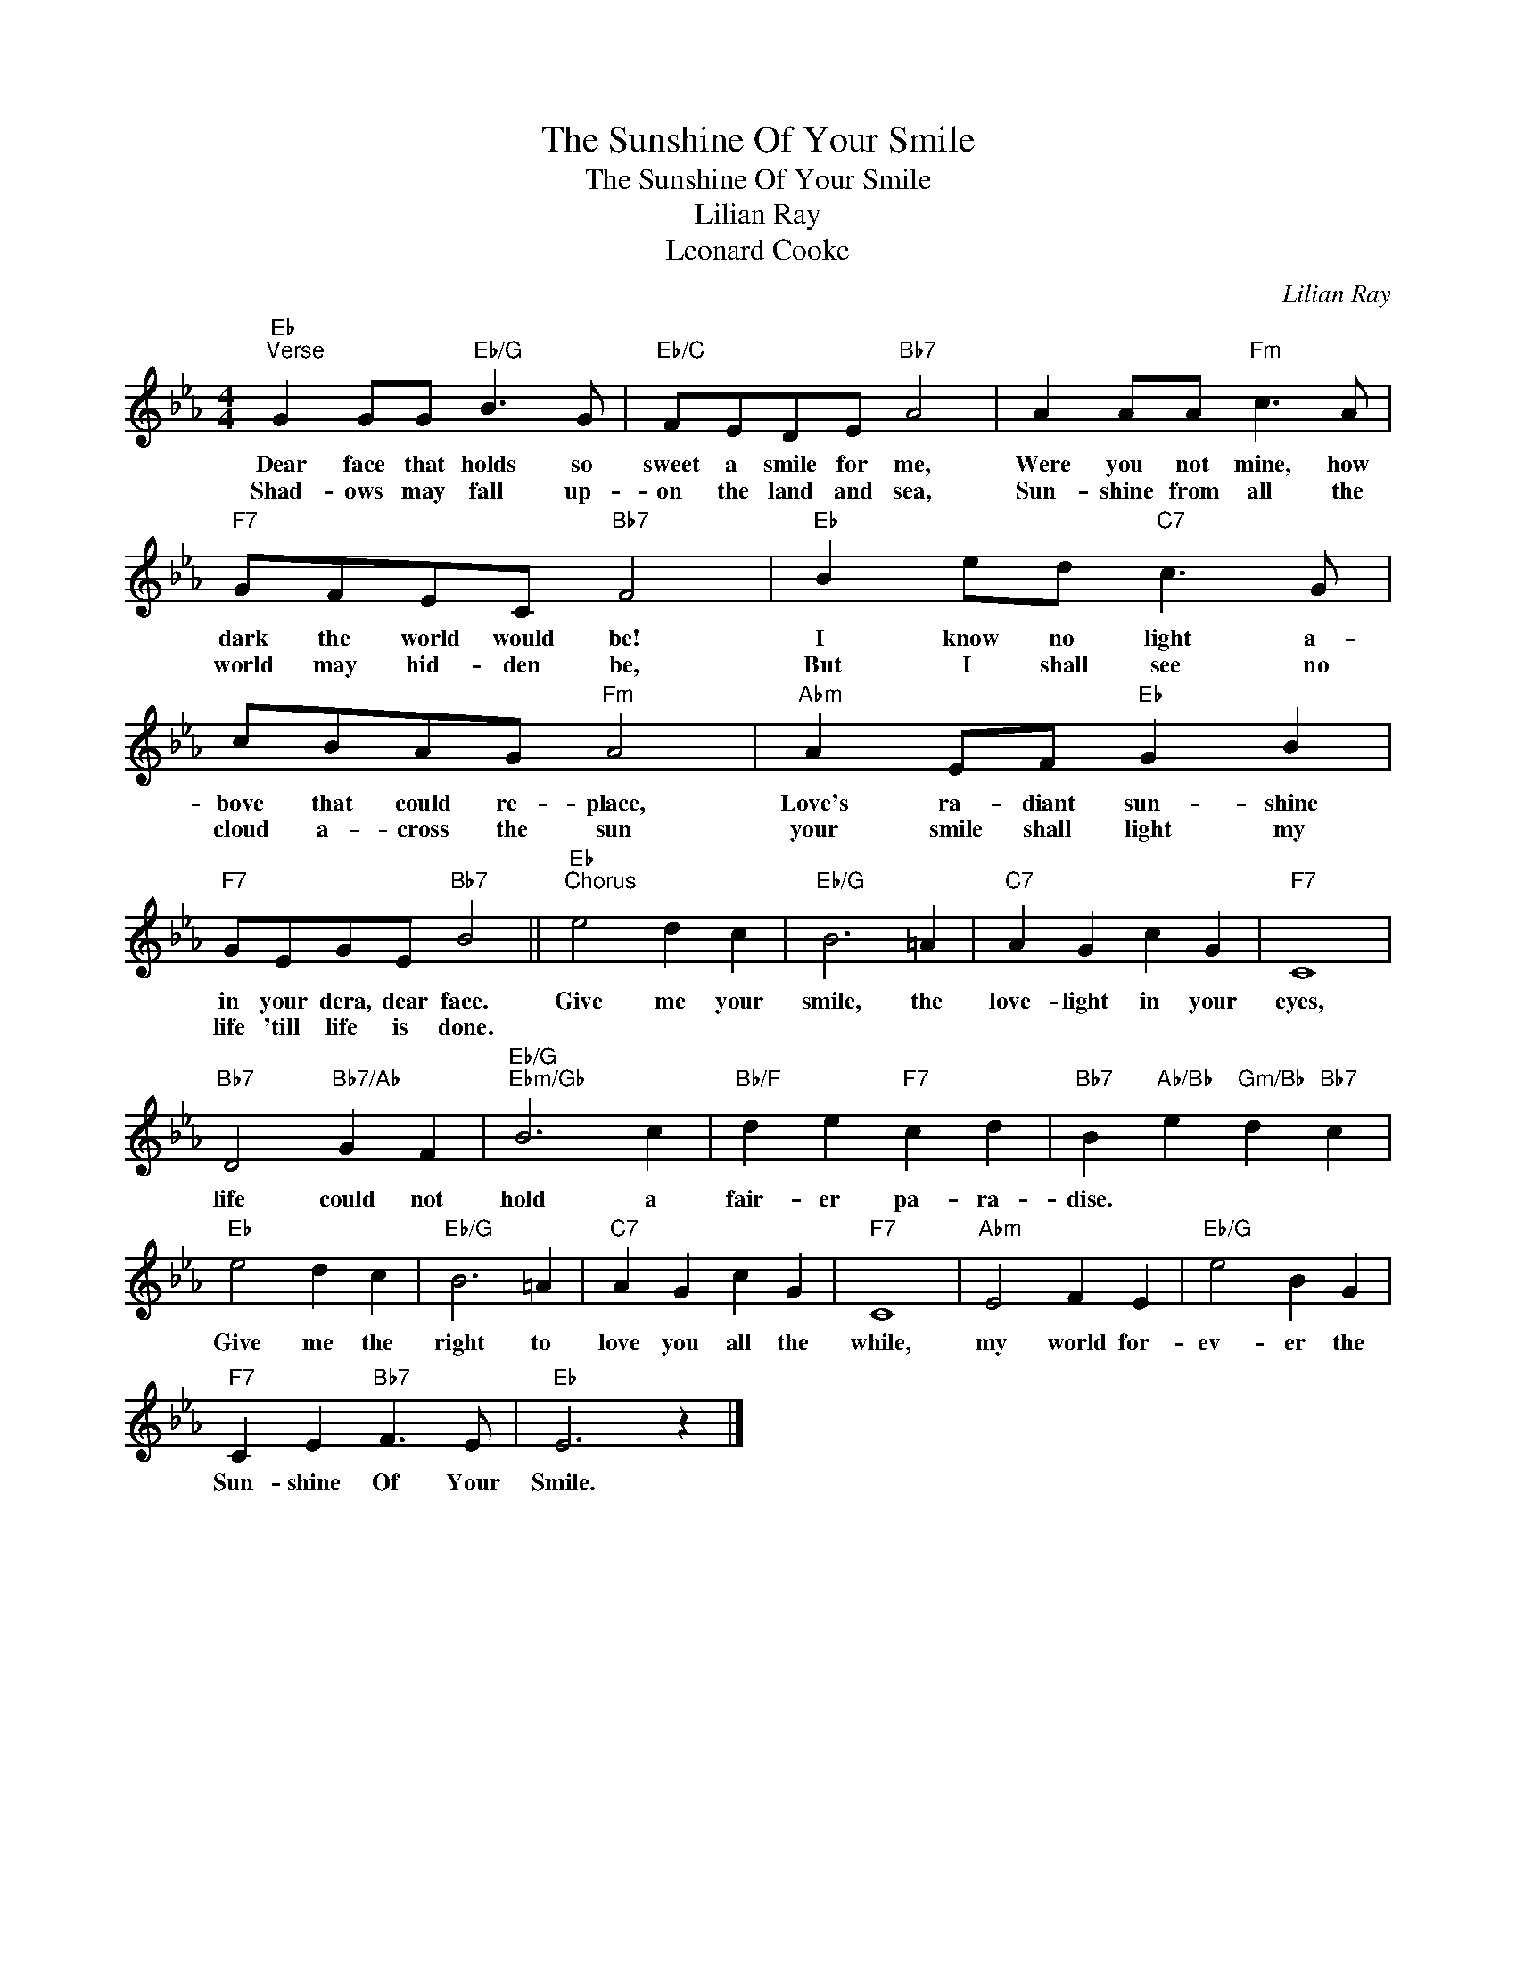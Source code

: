 X:1
T:The Sunshine Of Your Smile
T:The Sunshine Of Your Smile
T:Lilian Ray
T:Leonard Cooke
C:Lilian Ray
Z:All Rights Reserved
L:1/4
M:4/4
K:Eb
V:1 treble 
%%MIDI program 40
%%MIDI control 7 100
%%MIDI control 10 64
V:1
"Eb""^Verse" G G/G/"Eb/G" B3/2 G/ |"Eb/C" F/E/D/E/"Bb7" A2 | A A/A/"Fm" c3/2 A/ | %3
w: Dear face that holds so|sweet a smile for me,|Were you not mine, how|
w: Shad- ows may fall up-|on the land and sea,|Sun- shine from all the|
"F7" G/F/E/C/"Bb7" F2 |"Eb" B e/d/"C7" c3/2 G/ | c/B/A/G/"Fm" A2 |"Abm" A E/F/"Eb" G B | %7
w: dark the world would be!|I know no light a-|bove that could re- place,|Love's ra- diant sun- shine|
w: world may hid- den be,|But I shall see no|cloud a- cross the sun|your smile shall light my|
"F7" G/E/G/E/"Bb7" B2 ||"Eb""^Chorus" e2 d c |"Eb/G" B3 =A |"C7" A G c G |"F7" C4 | %12
w: in your dera, dear face.|Give me your|smile, the|love- light in your|eyes,|
w: life 'till life is done.|||||
"Bb7" D2"Bb7/Ab" G F |"Eb/G""Ebm/Gb" B3 c |"Bb/F" d e"F7" c d |"Bb7" B"Ab/Bb" e"Gm/Bb" d"Bb7" c | %16
w: life could not|hold a|fair- er pa- ra-|dise. * * *|
w: ||||
"Eb" e2 d c |"Eb/G" B3 =A |"C7" A G c G |"F7" C4 |"Abm" E2 F E |"Eb/G" e2 B G | %22
w: Give me the|right to|love you all the|while,|my world for-|ev- er the|
w: ||||||
"F7" C E"Bb7" F3/2 E/ |"Eb" E3 z |] %24
w: Sun- shine Of Your|Smile.|
w: ||

